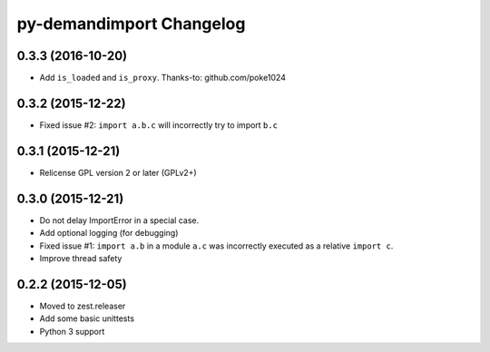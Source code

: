 py-demandimport Changelog
*************************

0.3.3 (2016-10-20)
==================

- Add ``is_loaded`` and ``is_proxy``.
  Thanks-to: github.com/poke1024


0.3.2 (2015-12-22)
==================

- Fixed issue #2: ``import a.b.c`` will incorrectly try to import ``b.c``


0.3.1 (2015-12-21)
==================

- Relicense GPL version 2 or later (GPLv2+)


0.3.0 (2015-12-21)
==================

- Do not delay ImportError in a special case.
- Add optional logging (for debugging)
- Fixed issue #1: ``import a.b`` in a module ``a.c`` was incorrectly executed
  as a relative ``import c``.
- Improve thread safety


0.2.2 (2015-12-05)
==================

- Moved to zest.releaser
- Add some basic unittests
- Python 3 support
